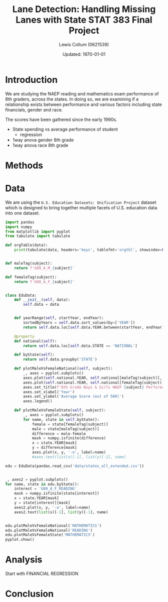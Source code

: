 #+latex_class: IEEEtran
#+options: num:t toc:t date:t
#+property: header-args :exports results :eval no-export :session :results output

#+title: Lane Detection: Handling Missing Lanes with State STAT 383 Final Project
#+author: Lewis Collum (0621539)
#+date: Updated: \today

* COMMENT Notes
- At least 3 testable questions (try to incorporate multiple analysis
  types --t-test, Anova, Regression)
- what, why, and discovery

- Cover Page
- Introduction
  - What topic
  - what is known
  - why would someone be interested in the questions Im answering
- Methods
  - What stat analysis will be preformed
  - How will the stat analysis be used to answer your question
  - State hypothesis
- Data
  - What data you obtained
- Analysis
  - tests, p-values, confidence-intervals, figures, interpretations
    and descriptions
- Conclusion 
  - state conclusions
  - Issues with your analysis
  - Future work (methods, better data)

* Introduction
  We are studying the NAEP reading and mathematics exam performance of
  8th graders, across the states. In doing so, we are examining if a
  relationship exists between performance and various factors
  including state financials, gender and race. 

  The scores have been gathered since the early 1990s. 

  - State spending vs average performance of student
    - regression
  - 1way anova gender 8th grade
  - 1way anova race 8th grade
* Methods
  
* Data
  We are using the =U.S. Education Datasets: Unification Project=
  dataset which is designed to bring together multiple facets of
  U.S. education data into one dataset.
  #+begin_src python
import pandas
import numpy
from matplotlib import pyplot
from tabulate import tabulate

def orgTable(data):
    print(tabulate(data, headers='keys', tablefmt='orgtbl', showindex=False))


def maleTag(subject):
    return f'G08_A_M_{subject}'

def femaleTag(subject):
    return f'G08_A_F_{subject}'


class EduData:
    def __init__(self, data):
        self.data = data


    def yearRange(self, startYear, endYear):
        sortedByYears = self.data.sort_values(by=['YEAR'])
        return self.data.loc[self.data.YEAR.between(startYear, endYear)]

    @property
    def national(self):
        return self.data.loc[self.data.STATE == 'NATIONAL']

    def byState(self):
        return self.data.groupby('STATE')
    
    def plotMaleVsFemaleNational(self, subject):
        _, axes = pyplot.subplots()
        axes.plot(self.national.YEAR, self.national[maleTag(subject)], '-o', label='male')
        axes.plot(self.national.YEAR, self.national[femaleTag(subject)], '-o', label='female')
        axes.set_title(f'8th Grade Boys & Girls NAEP {subject} Performance')
        axes.set_xlabel('Year')
        axes.set_ylabel('Average Score (out of 500)')
        axes.legend()

    def plotMaleVsFemaleState(self, subject):
        _, axes = pyplot.subplots()
        for name, state in self.byState():
            female = state[femaleTag(subject)]
            male = state[maleTag(subject)]
            difference = male-female
            mask = numpy.isfinite(difference)
            x = state.YEAR[mask]
            y = difference[mask]
            axes.plot(x, y, '-o', label=name)
            #axes.text(list(x)[-1], list(y)[-1], name)
    
edu = EduData(pandas.read_csv('data/states_all_extended.csv'))


_, axes2 = pyplot.subplots()
for name, state in edu.byState():
    interest = 'G08_A_F_READING'
    mask = numpy.isfinite(state[interest])
    x = state.YEAR[mask]
    y = state[interest][mask]
    axes2.plot(x, y, '-o', label=name)
    axes2.text(list(x)[-1], list(y)[-1], name)


edu.plotMaleVsFemaleNational('MATHEMATICS')
edu.plotMaleVsFemaleNational('READING')
edu.plotMaleVsFemaleState('MATHEMATICS')
pyplot.show()
  #+end_src

  #+RESULTS:

* Analysis
  Start with FINANCIAL REGRESSION
* Conclusion

